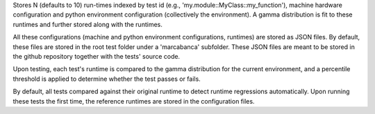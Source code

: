 Stores N (defaults to 10) run-times indexed by test id (e.g., 'my.module::MyClass::my_function'), machine hardware configuration and python environment configuration (collectively the environment). A gamma distribution is fit to these runtimes and further stored along with the runtimes.

All these configurations (machine and python environment configurations, runtimes) are stored as JSON files. By default, these files are stored in the root test folder under a 'marcabanca' subfolder. These JSON files are meant to be stored in the github repository together with the tests' source code.

Upon testing, each test's runtime is compared to the gamma distribution for the current environment, and a percentile threshold is applied to determine whether the test passes or fails.

By default, all tests compared against their original runtime to detect runtime regressions automatically. Upon running these tests the first time, the reference runtimes are stored in the configuration files.

